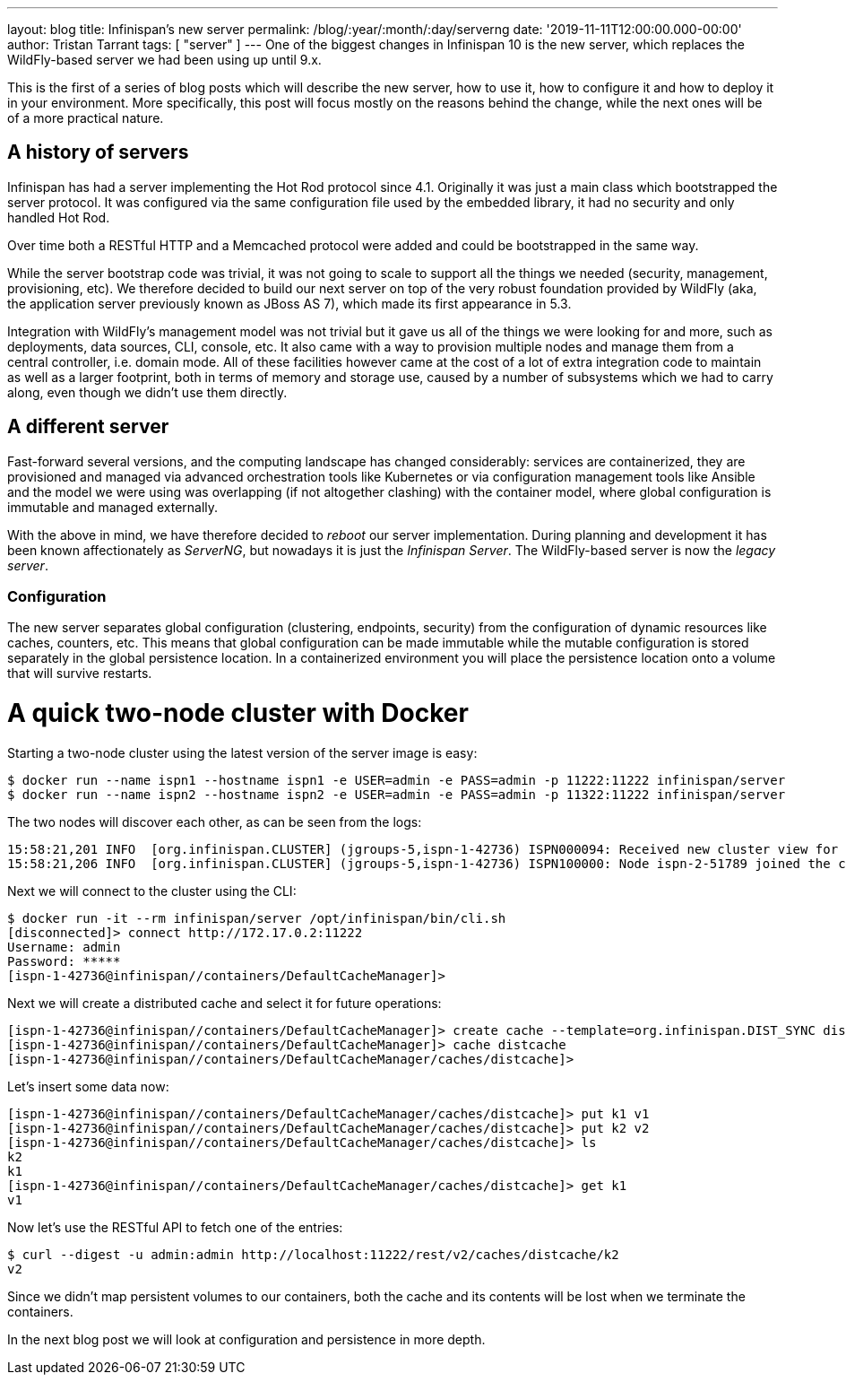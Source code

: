---
layout: blog
title: Infinispan's new server
permalink: /blog/:year/:month/:day/serverng
date: '2019-11-11T12:00:00.000-00:00'
author: Tristan Tarrant
tags: [ "server" ]
---
One of the biggest changes in Infinispan 10 is the new server, which replaces the WildFly-based server we had been using up until 9.x.

This is the first of a series of blog posts which will describe the new server, how to use it, how to configure it and how to deploy it in your environment. More specifically, this post will focus mostly on the reasons behind the change, while the next ones will be of a more practical nature.

== A history of servers

Infinispan has had a server implementing the Hot Rod protocol since 4.1. Originally it was just a main class which bootstrapped the server protocol. It was configured via the same configuration file used by the embedded library, it had no security and only handled Hot Rod.

Over time both a RESTful HTTP and a Memcached protocol were added and could be bootstrapped in the same way.

While the server bootstrap code was trivial, it was not going to scale to support all the things we needed (security, management, provisioning, etc). We therefore decided to build our next server on top of the very robust foundation provided by WildFly (aka, the application server previously known as JBoss AS 7), which made its first appearance in 5.3.

Integration with WildFly's management model was not trivial but it gave us all of the things we were looking for and more, such as deployments, data sources, CLI, console, etc. It also came with a way to provision multiple nodes and manage them from a central controller, i.e. domain mode. All of these facilities however came at the cost of a lot of extra integration code to maintain as well as a larger footprint, both in terms of memory and storage use, caused by a number of subsystems which we had to carry along, even though we didn't use them directly.

== A different server

Fast-forward several versions, and the computing landscape has changed considerably: services are containerized, they are provisioned and managed via advanced orchestration tools like Kubernetes or via configuration management tools like Ansible and the model we were using was overlapping (if not altogether clashing) with the container model, where global configuration is immutable and managed externally.

With the above in mind, we have therefore decided to _reboot_ our server implementation. During planning and development it has been known affectionately as _ServerNG_, but nowadays it is just the _Infinispan Server_. The WildFly-based server is now the _legacy server_.

=== Configuration

The new server separates global configuration (clustering, endpoints, security) from the configuration of dynamic resources like caches, counters, etc. This means that global configuration can be made immutable while the mutable configuration is stored separately in the global persistence location. In a containerized environment you will place the persistence location onto a volume that will survive restarts.

= A quick two-node cluster with Docker

Starting a two-node cluster using the latest version of the server image is easy:

----
$ docker run --name ispn1 --hostname ispn1 -e USER=admin -e PASS=admin -p 11222:11222 infinispan/server
$ docker run --name ispn2 --hostname ispn2 -e USER=admin -e PASS=admin -p 11322:11222 infinispan/server
----

The two nodes will discover each other, as can be seen from the logs:

----
15:58:21,201 INFO  [org.infinispan.CLUSTER] (jgroups-5,ispn-1-42736) ISPN000094: Received new cluster view for channel infinispan: [ispn-1-42736|1] (2) [ispn-1-42736, ispn-2-51789]
15:58:21,206 INFO  [org.infinispan.CLUSTER] (jgroups-5,ispn-1-42736) ISPN100000: Node ispn-2-51789 joined the cluster
----

Next we will connect to the cluster using the CLI:

----
$ docker run -it --rm infinispan/server /opt/infinispan/bin/cli.sh
[disconnected]> connect http://172.17.0.2:11222
Username: admin
Password: *****
[ispn-1-42736@infinispan//containers/DefaultCacheManager]>
----

Next we will create a distributed cache and select it for future operations:

----
[ispn-1-42736@infinispan//containers/DefaultCacheManager]> create cache --template=org.infinispan.DIST_SYNC distcache
[ispn-1-42736@infinispan//containers/DefaultCacheManager]> cache distcache
[ispn-1-42736@infinispan//containers/DefaultCacheManager/caches/distcache]>
----

Let's insert some data now:

----
[ispn-1-42736@infinispan//containers/DefaultCacheManager/caches/distcache]> put k1 v1
[ispn-1-42736@infinispan//containers/DefaultCacheManager/caches/distcache]> put k2 v2
[ispn-1-42736@infinispan//containers/DefaultCacheManager/caches/distcache]> ls
k2
k1
[ispn-1-42736@infinispan//containers/DefaultCacheManager/caches/distcache]> get k1
v1
----

Now let's use the RESTful API to fetch one of the entries:

----
$ curl --digest -u admin:admin http://localhost:11222/rest/v2/caches/distcache/k2
v2
----

Since we didn't map persistent volumes to our containers, both the cache and its contents will be lost when we terminate the containers.

In the next blog post we will look at configuration and persistence in more depth.

